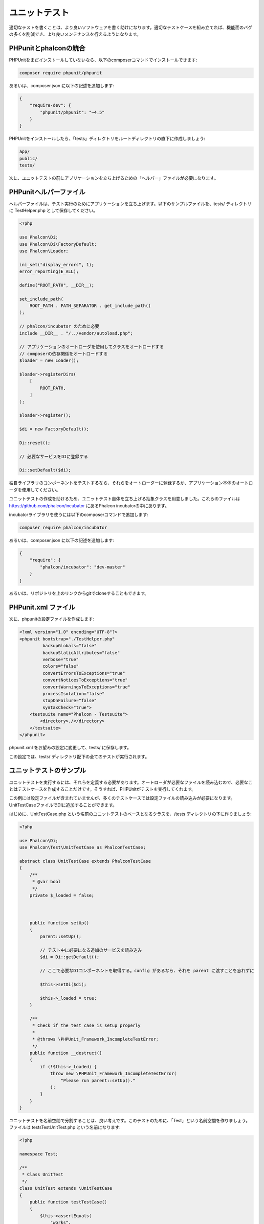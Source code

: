 ユニットテスト
==============

適切なテストを書くことは、より良いソフトウェアを書く助けになります。適切なテストケースを組み立てれば、機能面のバグの多くを削減でき、より良いメンテナンスを行えるようになります。

PHPunitとphalconの統合
--------------------------------
PHPUnitをまだインストールしていないなら、以下のcomposerコマンドでインストールできます:

.. code-block:: bash

  composer require phpunit/phpunit


あるいは、composer.json に以下の記述を追加します:

.. code-block:: json

    {
        "require-dev": {
            "phpunit/phpunit": "~4.5"
        }
    }

PHPUnitをインストールしたら、「tests」ディレクトリをルートディレクトリの直下に作成しましょう:

.. code-block:: bash

    app/
    public/
    tests/

次に、ユニットテストの前にアプリケーションを立ち上げるための「ヘルパー」ファイルが必要になります。

PHPunitヘルパーファイル
-----------------------
ヘルパーファイルは、テスト実行のためにアプリケーションを立ち上げます。以下のサンプルファイルを、tests/ ディレクトリに TestHelper.php として保存してください。

.. code-block:: php

    <?php

    use Phalcon\Di;
    use Phalcon\Di\FactoryDefault;
    use Phalcon\Loader;

    ini_set("display_errors", 1);
    error_reporting(E_ALL);

    define("ROOT_PATH", __DIR__);

    set_include_path(
        ROOT_PATH . PATH_SEPARATOR . get_include_path()
    );

    // phalcon/incubator のために必要
    include __DIR__ . "/../vendor/autoload.php";

    // アプリケーションのオートローダを使用してクラスをオートロードする
    // composerの依存関係をオートロードする
    $loader = new Loader();

    $loader->registerDirs(
        [
            ROOT_PATH,
        ]
    );

    $loader->register();

    $di = new FactoryDefault();

    Di::reset();

    // 必要なサービスをDIに登録する

    Di::setDefault($di);

独自ライブラリのコンポーネントをテストするなら、それらをオートローダーに登録するか、アプリケーション本体のオートローダを使用してください。

ユニットテストの作成を助けるため、ユニットテスト自体を立ち上げる抽象クラスを用意しました。これらのファイルは https://github.com/phalcon/incubator にあるPhalcon incubatorの中にあります。

incubatorライブラリを使うには以下のcomposerコマンドで追加します:

.. code-block:: bash

    composer require phalcon/incubator


あるいは、composer.json に以下の記述を追加します:

.. code-block:: json

    {
        "require": {
            "phalcon/incubator": "dev-master"
        }
    }

あるいは、リポジトリを上のリンクからgitでcloneすることもできます。

PHPunit.xml ファイル
--------------------
次に、phpunitの設定ファイルを作成します:

.. code-block:: xml

    <?xml version="1.0" encoding="UTF-8"?>
    <phpunit bootstrap="./TestHelper.php"
             backupGlobals="false"
             backupStaticAttributes="false"
             verbose="true"
             colors="false"
             convertErrorsToExceptions="true"
             convertNoticesToExceptions="true"
             convertWarningsToExceptions="true"
             processIsolation="false"
             stopOnFailure="false"
             syntaxCheck="true">
        <testsuite name="Phalcon - Testsuite">
            <directory>./</directory>
        </testsuite>
    </phpunit>

phpunit.xml をお望みの設定に変更して、tests/ に保存します。

この設定では、tests/ ディレクトリ配下の全てのテストが実行されます。

ユニットテストのサンプル
------------------------
ユニットテストを実行するには、それらを定義する必要があります。オートローダが必要なファイルを読み込むので、必要なことはテストケースを作成することだけです。そうすれば、PHPUnitがテストを実行してくれます。

この例には設定ファイルが含まれていませんが、多くのテストケースでは設定ファイルの読み込みが必要になります。UnitTestCaseファイルでDIに追加することができます。

はじめに、UnitTestCase.php という名前のユニットテストのベースとなるクラスを、/tests ディレクトリの下に作りましょう:

.. code-block:: php

    <?php

    use Phalcon\Di;
    use Phalcon\Test\UnitTestCase as PhalconTestCase;

    abstract class UnitTestCase extends PhalconTestCase
    {
        /**
         * @var bool
         */
        private $_loaded = false;



        public function setUp()
        {
            parent::setUp();

            // テスト中に必要になる追加のサービスを読み込み
            $di = Di::getDefault();

            // ここで必要なDIコンポーネントを取得する。config があるなら、それを parent に渡すことを忘れずに

            $this->setDi($di);

            $this->_loaded = true;
        }

        /**
         * Check if the test case is setup properly
         *
         * @throws \PHPUnit_Framework_IncompleteTestError;
         */
        public function __destruct()
        {
            if (!$this->_loaded) {
                throw new \PHPUnit_Framework_IncompleteTestError(
                    "Please run parent::setUp()."
                );
            }
        }
    }

ユニットテストを名前空間で分割することは、良い考えです。このテストのために、「Test」という名前空間を作りましょう。ファイルは \tests\Test\UnitTest.php という名前になります:

.. code-block:: php

    <?php

    namespace Test;

    /**
     * Class UnitTest
     */
    class UnitTest extends \UnitTestCase
    {
        public function testTestCase()
        {
            $this->assertEquals(
                "works",
                "works",
                "This is OK"
            );

            $this->assertEquals(
                "works",
                "works1",
                "This will fail"
            );
        }
    }

いま、コマンドラインから \tests ディレクトリに入って「phpunit」コマンドを実行すると、以下の出力が得られます:

.. code-block:: bash

    $ phpunit
    PHPUnit 3.7.23 by Sebastian Bergmann.

    Configuration read from /private/var/www/tests/phpunit.xml

    Time: 3 ms, Memory: 3.25Mb

    There was 1 failure:

    1) Test\UnitTest::testTestCase
    This will fail
    Failed asserting that two strings are equal.
    --- Expected
    +++ Actual
    @@ @@
    -'works'
    +'works1'

    /private/var/www/tests/Test/UnitTest.php:25

    FAILURES!
    Tests: 1, Assertions: 2, Failures: 1.

これで、ユニットテストを作り始めることができます。以下のリンク先に、優れたガイドがあります(PHPUnitに慣れていないなら、PHPUnitのドキュメントをあわせて読むことをおすすめします):

http://blog.stevensanderson.com/2009/08/24/writing-great-unit-tests-best-and-worst-practises/
